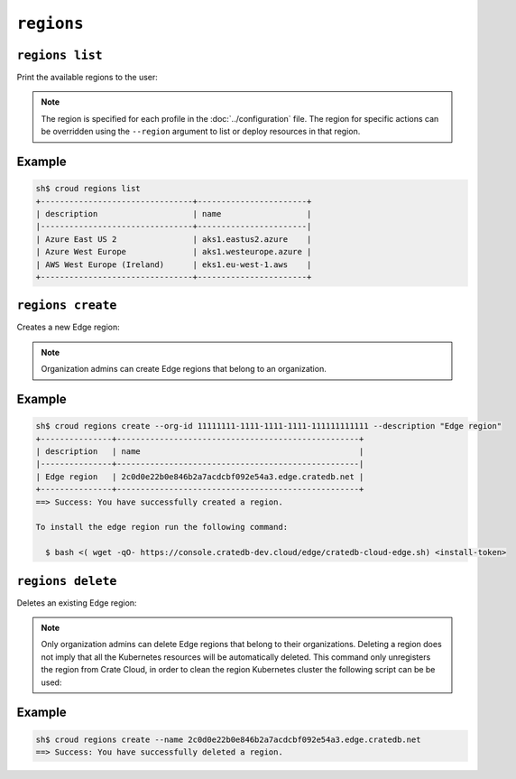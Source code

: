 ================
``regions``
================

``regions list``
================

Print the available regions to the user:

.. argparse::
   :module: croud.__main__
   :func: get_parser
   :prog: croud
   :path: regions list

.. note::

   The region is specified for each profile in the :doc:`../configuration` file.
   The region for specific actions can be overridden using the ``--region`` argument to list or deploy resources in that region.


Example
=======

.. code-block:: console

   sh$ croud regions list
   +--------------------------------+-----------------------+
   | description                    | name                  |
   |--------------------------------+-----------------------|
   | Azure East US 2                | aks1.eastus2.azure    |
   | Azure West Europe              | aks1.westeurope.azure |
   | AWS West Europe (Ireland)      | eks1.eu-west-1.aws    |
   +--------------------------------+-----------------------+



``regions create``
==================

Creates a new Edge region:

.. argparse::
   :module: croud.__main__
   :func: get_parser
   :prog: croud
   :path: regions create

.. note::

   Organization admins can create Edge regions that belong to an organization.

Example
=======

.. code-block:: console

   sh$ croud regions create --org-id 11111111-1111-1111-1111-111111111111 --description "Edge region"
   +---------------+---------------------------------------------------+
   | description   | name                                              |
   |---------------+---------------------------------------------------|
   | Edge region   | 2c0d0e22b0e846b2a7acdcbf092e54a3.edge.cratedb.net |
   +---------------+---------------------------------------------------+
   ==> Success: You have successfully created a region.

   To install the edge region run the following command:

     $ bash <( wget -qO- https://console.cratedb-dev.cloud/edge/cratedb-cloud-edge.sh) <install-token>


``regions delete``
==================

Deletes an existing Edge region:

.. argparse::
   :module: croud.__main__
   :func: get_parser
   :prog: croud
   :path: regions delete

.. note::

    Only organization admins can delete Edge regions that belong to their organizations.
    Deleting a region does not imply that all the Kubernetes resources will be automatically deleted.
    This command only unregisters the region from Crate Cloud, in order to clean the region Kubernetes
    cluster the following script can be be used:



Example
=======

.. code-block:: console

   sh$ croud regions create --name 2c0d0e22b0e846b2a7acdcbf092e54a3.edge.cratedb.net
   ==> Success: You have successfully deleted a region.
